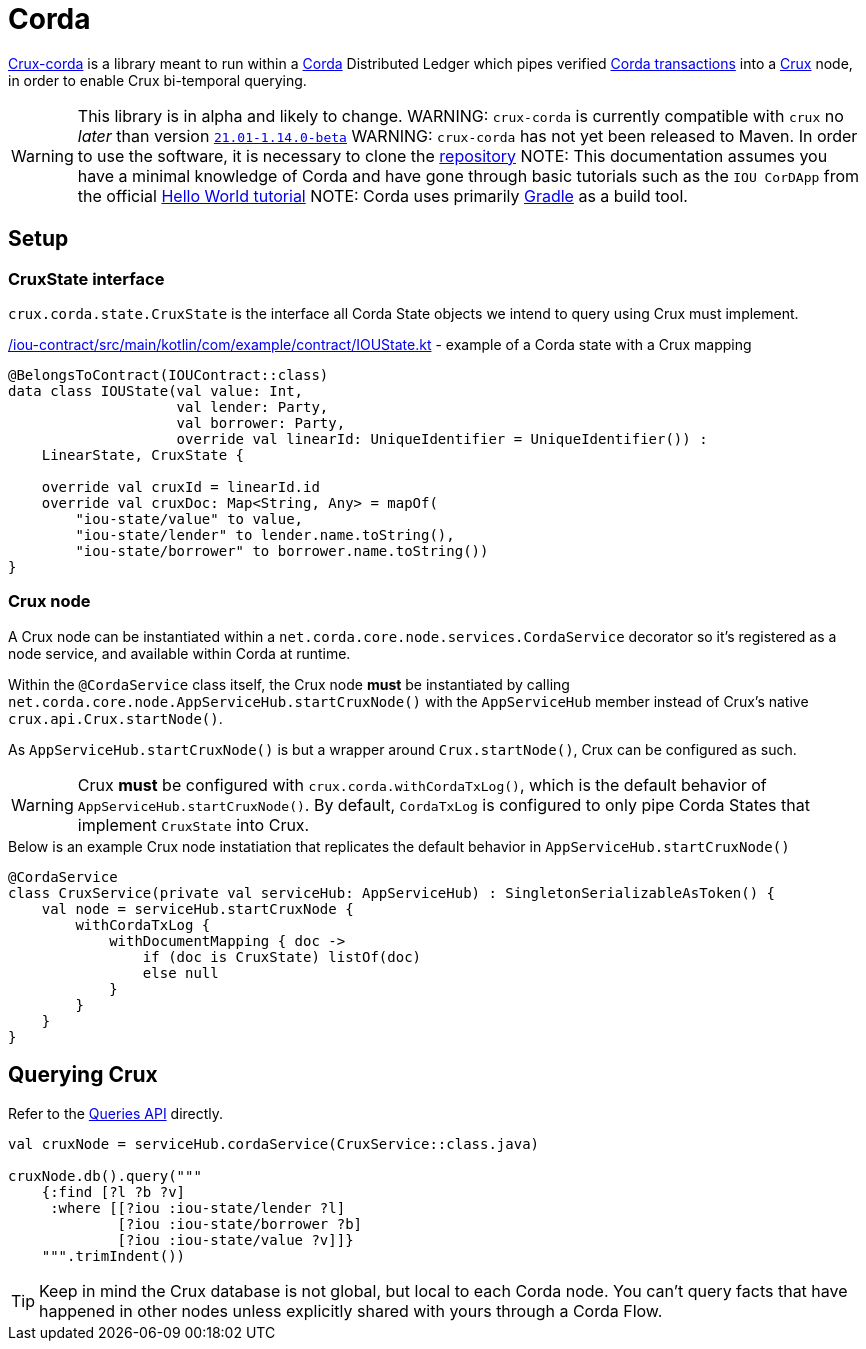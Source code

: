 = Corda

https://github.com/juxt/crux-corda[Crux-corda] is a library meant to run within a https://corda.net[Corda] Distributed Ledger which pipes verified https://docs.corda.net/docs/corda-os/4.8/api-transactions.html[Corda transactions] into a https://opencrux.com[Crux] node, in order to enable Crux bi-temporal querying.

WARNING: This library is in alpha and likely to change.
WARNING: `crux-corda` is currently compatible with `crux` no __later__ than version https://github.com/juxt/crux/releases/tag/21.01-1.14.0[`21.01-1.14.0-beta`]
WARNING: `crux-corda` has not yet been released to Maven. In order to use the software, it is necessary to clone the https://github.com/juxt/crux-corda[repository]
NOTE: This documentation assumes you have a minimal knowledge of Corda and have gone through basic tutorials such as the `IOU CorDApp` from the official https://docs.corda.net/docs/corda-os/4.7/hello-world-introduction.html[Hello World tutorial]
NOTE: Corda uses primarily https://gradle.org[Gradle] as a build tool.

== Setup

=== CruxState interface

`crux.corda.state.CruxState` is the interface all Corda State objects we intend to query using Crux must implement.

.link:/iou-contract/src/main/kotlin/com/example/contract/IOUState.kt[] - example of a Corda state with a Crux mapping
[source,kotlin]
----
@BelongsToContract(IOUContract::class)
data class IOUState(val value: Int,
                    val lender: Party,
                    val borrower: Party,
                    override val linearId: UniqueIdentifier = UniqueIdentifier()) :
    LinearState, CruxState {

    override val cruxId = linearId.id
    override val cruxDoc: Map<String, Any> = mapOf(
        "iou-state/value" to value,
        "iou-state/lender" to lender.name.toString(),
        "iou-state/borrower" to borrower.name.toString())
}
----

=== Crux node

A Crux node can be instantiated within a `net.corda.core.node.services.CordaService` decorator so it's registered as a node service, and available within Corda at runtime.

Within the `@CordaService` class itself, the Crux node *must* be instantiated by calling `net.corda.core.node.AppServiceHub.startCruxNode()` with the `AppServiceHub` member instead of Crux's native `crux.api.Crux.startNode()`.

As `AppServiceHub.startCruxNode()` is but a wrapper around `Crux.startNode()`, Crux can be configured as such.

WARNING: Crux *must* be configured with `crux.corda.withCordaTxLog()`, which is the default behavior of `AppServiceHub.startCruxNode()`. By default, `CordaTxLog` is configured to only pipe Corda States that implement `CruxState` into Crux. 

.Below is an example Crux node instatiation that replicates the default behavior in `AppServiceHub.startCruxNode()`
[source,kotlin]
----
@CordaService
class CruxService(private val serviceHub: AppServiceHub) : SingletonSerializableAsToken() {
    val node = serviceHub.startCruxNode {
        withCordaTxLog {
            withDocumentMapping { doc ->
                if (doc is CruxState) listOf(doc)
                else null
            }
        }
    }
}
----

== Querying Crux

Refer to the https://opencrux.com/reference/{crux_version}/queries.html[Queries API] directly.

[source,kotlin]
----
val cruxNode = serviceHub.cordaService(CruxService::class.java)

cruxNode.db().query("""
    {:find [?l ?b ?v]
     :where [[?iou :iou-state/lender ?l]
             [?iou :iou-state/borrower ?b]
             [?iou :iou-state/value ?v]]}
    """.trimIndent())
----

TIP: Keep in mind the Crux database is not global, but local to each Corda node. You can't query facts that have happened in other nodes unless explicitly shared with yours through a Corda Flow.
